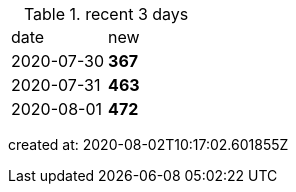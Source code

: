 
.recent 3 days
|===

|date|new


^|2020-07-30
>s|367


^|2020-07-31
>s|463


^|2020-08-01
>s|472


|===

created at: 2020-08-02T10:17:02.601855Z
